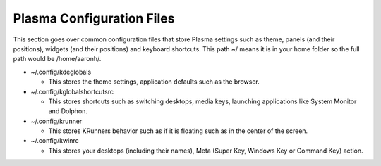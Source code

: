 .. _config-link:

Plasma Configuration Files
===========================

This section goes over common configuration files that store Plasma settings such as theme, panels (and their positions), widgets (and their positions) and keyboard shortcuts. This path ~/ means it is in your home folder so the full path would be /home/aaronh/.

* ~/.config/kdeglobals

  * This stores the theme settings, application defaults such as the browser.

* ~/.config/kglobalshortcutsrc

  * This stores shortcuts such as switching desktops, media keys, launching applications like System Monitor and Dolphon.

* ~/.config/krunner

  * This stores KRunners behavior such as if it is floating such as in the center of the screen.

* ~/.config/kwinrc

  * This stores your desktops (including their names), Meta (Super Key, Windows Key or Command Key) action.

